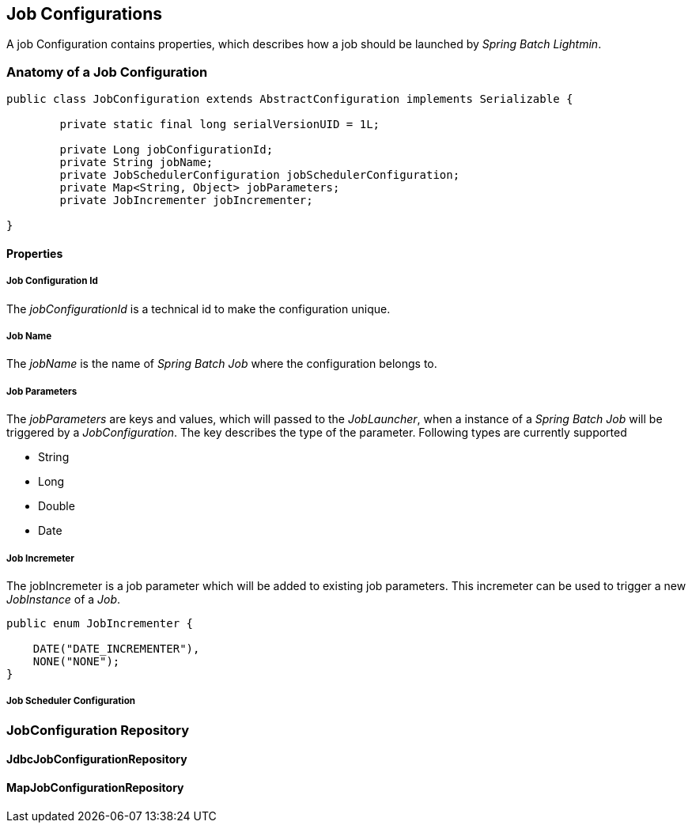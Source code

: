 == Job Configurations

A job Configuration contains properties, which describes how a job should be launched by _Spring Batch Lightmin_.

=== Anatomy of a Job Configuration

[source,java]
----
public class JobConfiguration extends AbstractConfiguration implements Serializable {

	private static final long serialVersionUID = 1L;

	private Long jobConfigurationId;
	private String jobName;
	private JobSchedulerConfiguration jobSchedulerConfiguration;
	private Map<String, Object> jobParameters;
	private JobIncrementer jobIncrementer;

}
----

==== Properties

===== Job Configuration Id
The _jobConfigurationId_ is a technical id to make the configuration unique.

===== Job Name
The _jobName_ is the name of _Spring Batch Job_ where the configuration belongs to.

===== Job Parameters
The _jobParameters_ are keys and values, which will passed to the _JobLauncher_, when a instance of a _Spring Batch
Job_ will be triggered by a _JobConfiguration_. The key describes the type of the parameter. Following types are
currently supported

* String
* Long
* Double
* Date

===== Job Incremeter
The jobIncremeter is a job parameter which will be added to existing job parameters. This incremeter can be used to
trigger a new _JobInstance_ of a _Job_.

[source,java]
----
public enum JobIncrementer {

    DATE("DATE_INCREMENTER"),
    NONE("NONE");
}
----

===== Job Scheduler Configuration

=== JobConfiguration Repository

==== JdbcJobConfigurationRepository

==== MapJobConfigurationRepository


